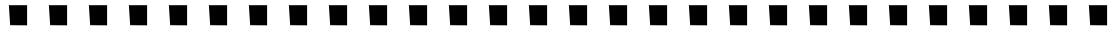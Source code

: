 SplineFontDB: 3.0
FontName: FruityGirl
FullName: FruityGirl
FamilyName: FruityGirl
Weight: Medium
Copyright: Copyright 2013, Google, Inc.
UComments: "2013-3-8: Created." 
Version: 001.000
ItalicAngle: 0
UnderlinePosition: -1179
UnderlineWidth: 131
Ascent: 1536
Descent: 512
LayerCount: 2
Layer: 0 0 "Back"  1
Layer: 1 0 "Fore"  0
XUID: [1021 612 2057811128 4032223]
FSType: 0
OS2Version: 0
OS2_WeightWidthSlopeOnly: 0
OS2_UseTypoMetrics: 1
CreationTime: 1362735710
ModificationTime: 1363106945
PfmFamily: 81
TTFWeight: 500
TTFWidth: 5
LineGap: 256
VLineGap: 184
OS2TypoAscent: 1536
OS2TypoAOffset: 0
OS2TypoDescent: -512
OS2TypoDOffset: 0
OS2TypoLinegap: 184
OS2WinAscent: 1536
OS2WinAOffset: 0
OS2WinDescent: 512
OS2WinDOffset: 0
HheadAscent: 1536
HheadAOffset: 0
HheadDescent: -512
HheadDOffset: 0
OS2Vendor: 'GOOG'
MarkAttachClasses: 1
DEI: 91125
LangName: 1033 "" "" "" "" "" "" "" "" "" "Xiangye Xiao" "" "" "" "Copyright (c) 2013, Google Inc.,+AAoACgAA-This Font Software is licensed under the SIL Open Font License, Version 1.1.+AAoA-This license is copied below, and is also available with a FAQ at:+AAoA-http://scripts.sil.org/OFL+AAoACgAK------------------------------------------------------------+AAoA-SIL OPEN FONT LICENSE Version 1.1 - 26 February 2007+AAoA------------------------------------------------------------+AAoACgAA-PREAMBLE+AAoA-The goals of the Open Font License (OFL) are to stimulate worldwide+AAoA-development of collaborative font projects, to support the font creation+AAoA-efforts of academic and linguistic communities, and to provide a free and+AAoA-open framework in which fonts may be shared and improved in partnership+AAoA-with others.+AAoACgAA-The OFL allows the licensed fonts to be used, studied, modified and+AAoA-redistributed freely as long as they are not sold by themselves. The+AAoA-fonts, including any derivative works, can be bundled, embedded, +AAoA-redistributed and/or sold with any software provided that any reserved+AAoA-names are not used by derivative works. The fonts and derivatives,+AAoA-however, cannot be released under any other type of license. The+AAoA-requirement for fonts to remain under this license does not apply+AAoA-to any document created using the fonts or their derivatives.+AAoACgAA-DEFINITIONS+AAoAIgAA-Font Software+ACIA refers to the set of files released by the Copyright+AAoA-Holder(s) under this license and clearly marked as such. This may+AAoA-include source files, build scripts and documentation.+AAoACgAi-Reserved Font Name+ACIA refers to any names specified as such after the+AAoA-copyright statement(s).+AAoACgAi-Original Version+ACIA refers to the collection of Font Software components as+AAoA-distributed by the Copyright Holder(s).+AAoACgAi-Modified Version+ACIA refers to any derivative made by adding to, deleting,+AAoA-or substituting -- in part or in whole -- any of the components of the+AAoA-Original Version, by changing formats or by porting the Font Software to a+AAoA-new environment.+AAoACgAi-Author+ACIA refers to any designer, engineer, programmer, technical+AAoA-writer or other person who contributed to the Font Software.+AAoACgAA-PERMISSION & CONDITIONS+AAoA-Permission is hereby granted, free of charge, to any person obtaining+AAoA-a copy of the Font Software, to use, study, copy, merge, embed, modify,+AAoA-redistribute, and sell modified and unmodified copies of the Font+AAoA-Software, subject to the following conditions:+AAoACgAA-1) Neither the Font Software nor any of its individual components,+AAoA-in Original or Modified Versions, may be sold by itself.+AAoACgAA-2) Original or Modified Versions of the Font Software may be bundled,+AAoA-redistributed and/or sold with any software, provided that each copy+AAoA-contains the above copyright notice and this license. These can be+AAoA-included either as stand-alone text files, human-readable headers or+AAoA-in the appropriate machine-readable metadata fields within text or+AAoA-binary files as long as those fields can be easily viewed by the user.+AAoACgAA-3) No Modified Version of the Font Software may use the Reserved Font+AAoA-Name(s) unless explicit written permission is granted by the corresponding+AAoA-Copyright Holder. This restriction only applies to the primary font name as+AAoA-presented to the users.+AAoACgAA-4) The name(s) of the Copyright Holder(s) or the Author(s) of the Font+AAoA-Software shall not be used to promote, endorse or advertise any+AAoA-Modified Version, except to acknowledge the contribution(s) of the+AAoA-Copyright Holder(s) and the Author(s) or with their explicit written+AAoA-permission.+AAoACgAA-5) The Font Software, modified or unmodified, in part or in whole,+AAoA-must be distributed entirely under this license, and must not be+AAoA-distributed under any other license. The requirement for fonts to+AAoA-remain under this license does not apply to any document created+AAoA-using the Font Software.+AAoACgAA-TERMINATION+AAoA-This license becomes null and void if any of the above conditions are+AAoA-not met.+AAoACgAA-DISCLAIMER+AAoA-THE FONT SOFTWARE IS PROVIDED +ACIA-AS IS+ACIA, WITHOUT WARRANTY OF ANY KIND,+AAoA-EXPRESS OR IMPLIED, INCLUDING BUT NOT LIMITED TO ANY WARRANTIES OF+AAoA-MERCHANTABILITY, FITNESS FOR A PARTICULAR PURPOSE AND NONINFRINGEMENT+AAoA-OF COPYRIGHT, PATENT, TRADEMARK, OR OTHER RIGHT. IN NO EVENT SHALL THE+AAoA-COPYRIGHT HOLDER BE LIABLE FOR ANY CLAIM, DAMAGES OR OTHER LIABILITY,+AAoA-INCLUDING ANY GENERAL, SPECIAL, INDIRECT, INCIDENTAL, OR CONSEQUENTIAL+AAoA-DAMAGES, WHETHER IN AN ACTION OF CONTRACT, TORT OR OTHERWISE, ARISING+AAoA-FROM, OUT OF THE USE OR INABILITY TO USE THE FONT SOFTWARE OR FROM+AAoA-OTHER DEALINGS IN THE FONT SOFTWARE." "http://scripts.sil.org/OFL" 
Encoding: ISO8859-1
UnicodeInterp: none
NameList: Adobe Glyph List
DisplaySize: -72
AntiAlias: 1
FitToEm: 1
WinInfo: 10 10 9
BeginPrivate: 0
EndPrivate
BeginChars: 256 30

StartChar: A
Encoding: 65 65 0
Width: 2048
VWidth: 0
Flags: HW
LayerCount: 2
Fore
SplineSet
1491 273 m 25
 1491 1322 l 25
 557 1322 l 25
 623 298 l 25
 1491 290 l 25
 1491 273 l 25
EndSplineSet
EndChar

StartChar: B
Encoding: 66 66 1
Width: 2048
VWidth: 0
Flags: HW
LayerCount: 2
Fore
SplineSet
1491 273 m 25
 1491 1322 l 25
 557 1322 l 25
 623 298 l 25
 1491 290 l 25
 1491 273 l 25
EndSplineSet
EndChar

StartChar: C
Encoding: 67 67 2
Width: 2048
VWidth: 0
Flags: HW
LayerCount: 2
Fore
SplineSet
1491 273 m 25
 1491 1322 l 25
 557 1322 l 25
 623 298 l 25
 1491 290 l 25
 1491 273 l 25
EndSplineSet
EndChar

StartChar: D
Encoding: 68 68 3
Width: 2048
VWidth: 0
Flags: HW
LayerCount: 2
Fore
SplineSet
1491 273 m 25
 1491 1322 l 25
 557 1322 l 25
 623 298 l 25
 1491 290 l 25
 1491 273 l 25
EndSplineSet
EndChar

StartChar: E
Encoding: 69 69 4
Width: 2048
VWidth: 0
Flags: HW
LayerCount: 2
Fore
SplineSet
1491 273 m 25
 1491 1322 l 25
 557 1322 l 25
 623 298 l 25
 1491 290 l 25
 1491 273 l 25
EndSplineSet
EndChar

StartChar: F
Encoding: 70 70 5
Width: 2048
VWidth: 0
Flags: HW
LayerCount: 2
Fore
SplineSet
1491 273 m 25
 1491 1322 l 25
 557 1322 l 25
 623 298 l 25
 1491 290 l 25
 1491 273 l 25
EndSplineSet
EndChar

StartChar: G
Encoding: 71 71 6
Width: 2048
VWidth: 0
Flags: HW
LayerCount: 2
Fore
SplineSet
1491 273 m 25
 1491 1322 l 25
 557 1322 l 25
 623 298 l 25
 1491 290 l 25
 1491 273 l 25
EndSplineSet
EndChar

StartChar: H
Encoding: 72 72 7
Width: 2048
VWidth: 0
Flags: HW
LayerCount: 2
Fore
SplineSet
1491 273 m 25
 1491 1322 l 25
 557 1322 l 25
 623 298 l 25
 1491 290 l 25
 1491 273 l 25
EndSplineSet
EndChar

StartChar: I
Encoding: 73 73 8
Width: 2048
VWidth: 0
Flags: HW
LayerCount: 2
Fore
SplineSet
1491 273 m 25
 1491 1322 l 25
 557 1322 l 25
 623 298 l 25
 1491 290 l 25
 1491 273 l 25
EndSplineSet
EndChar

StartChar: J
Encoding: 74 74 9
Width: 2048
VWidth: 0
Flags: HW
LayerCount: 2
Fore
SplineSet
1491 273 m 25
 1491 1322 l 25
 557 1322 l 25
 623 298 l 25
 1491 290 l 25
 1491 273 l 25
EndSplineSet
EndChar

StartChar: K
Encoding: 75 75 10
Width: 2048
VWidth: 0
Flags: HW
LayerCount: 2
Fore
SplineSet
1491 273 m 25
 1491 1322 l 25
 557 1322 l 25
 623 298 l 25
 1491 290 l 25
 1491 273 l 25
EndSplineSet
EndChar

StartChar: L
Encoding: 76 76 11
Width: 2048
VWidth: 0
Flags: HW
LayerCount: 2
Fore
SplineSet
1491 273 m 25
 1491 1322 l 25
 557 1322 l 25
 623 298 l 25
 1491 290 l 25
 1491 273 l 25
EndSplineSet
EndChar

StartChar: M
Encoding: 77 77 12
Width: 2048
VWidth: 0
Flags: HW
LayerCount: 2
Fore
SplineSet
1491 273 m 25
 1491 1322 l 25
 557 1322 l 25
 623 298 l 25
 1491 290 l 25
 1491 273 l 25
EndSplineSet
EndChar

StartChar: N
Encoding: 78 78 13
Width: 2048
VWidth: 0
Flags: HW
LayerCount: 2
Fore
SplineSet
1491 273 m 25
 1491 1322 l 25
 557 1322 l 25
 623 298 l 25
 1491 290 l 25
 1491 273 l 25
EndSplineSet
EndChar

StartChar: O
Encoding: 79 79 14
Width: 2048
VWidth: 0
Flags: HW
LayerCount: 2
Fore
SplineSet
1491 273 m 25
 1491 1322 l 25
 557 1322 l 25
 623 298 l 25
 1491 290 l 25
 1491 273 l 25
EndSplineSet
EndChar

StartChar: P
Encoding: 80 80 15
Width: 2048
VWidth: 0
Flags: HW
LayerCount: 2
Fore
SplineSet
1491 273 m 25
 1491 1322 l 25
 557 1322 l 25
 623 298 l 25
 1491 290 l 25
 1491 273 l 25
EndSplineSet
EndChar

StartChar: Q
Encoding: 81 81 16
Width: 2048
VWidth: 0
Flags: HW
LayerCount: 2
Fore
SplineSet
1491 273 m 25
 1491 1322 l 25
 557 1322 l 25
 623 298 l 25
 1491 290 l 25
 1491 273 l 25
EndSplineSet
EndChar

StartChar: R
Encoding: 82 82 17
Width: 2048
VWidth: 0
Flags: HW
LayerCount: 2
Fore
SplineSet
1491 273 m 25
 1491 1322 l 25
 557 1322 l 25
 623 298 l 25
 1491 290 l 25
 1491 273 l 25
EndSplineSet
EndChar

StartChar: S
Encoding: 83 83 18
Width: 2048
VWidth: 0
Flags: HW
LayerCount: 2
Fore
SplineSet
1491 273 m 25
 1491 1322 l 25
 557 1322 l 25
 623 298 l 25
 1491 290 l 25
 1491 273 l 25
EndSplineSet
EndChar

StartChar: T
Encoding: 84 84 19
Width: 2048
VWidth: 0
Flags: HW
LayerCount: 2
Fore
SplineSet
1491 273 m 25
 1491 1322 l 25
 557 1322 l 25
 623 298 l 25
 1491 290 l 25
 1491 273 l 25
EndSplineSet
EndChar

StartChar: U
Encoding: 85 85 20
Width: 2048
VWidth: 0
Flags: HW
LayerCount: 2
Fore
SplineSet
1491 273 m 25
 1491 1322 l 25
 557 1322 l 25
 623 298 l 25
 1491 290 l 25
 1491 273 l 25
EndSplineSet
EndChar

StartChar: V
Encoding: 86 86 21
Width: 2048
VWidth: 0
Flags: HW
LayerCount: 2
Fore
SplineSet
1491 273 m 25
 1491 1322 l 25
 557 1322 l 25
 623 298 l 25
 1491 290 l 25
 1491 273 l 25
EndSplineSet
EndChar

StartChar: W
Encoding: 87 87 22
Width: 2048
VWidth: 0
Flags: HW
LayerCount: 2
Fore
SplineSet
1491 273 m 25
 1491 1322 l 25
 557 1322 l 25
 623 298 l 25
 1491 290 l 25
 1491 273 l 25
EndSplineSet
EndChar

StartChar: X
Encoding: 88 88 23
Width: 2048
VWidth: 0
Flags: HW
LayerCount: 2
Fore
SplineSet
1491 273 m 25
 1491 1322 l 25
 557 1322 l 25
 623 298 l 25
 1491 290 l 25
 1491 273 l 25
EndSplineSet
EndChar

StartChar: Y
Encoding: 89 89 24
Width: 2048
VWidth: 0
Flags: HW
LayerCount: 2
Fore
SplineSet
1491 273 m 25
 1491 1322 l 25
 557 1322 l 25
 623 298 l 25
 1491 290 l 25
 1491 273 l 25
EndSplineSet
EndChar

StartChar: Z
Encoding: 90 90 25
Width: 2048
VWidth: 0
Flags: HW
LayerCount: 2
Fore
SplineSet
1491 273 m 25
 1491 1322 l 25
 557 1322 l 25
 623 298 l 25
 1491 290 l 25
 1491 273 l 25
EndSplineSet
EndChar

StartChar: period
Encoding: 46 46 26
Width: 2048
VWidth: 0
Flags: HW
LayerCount: 2
Fore
SplineSet
1491 273 m 25
 1491 1322 l 25
 557 1322 l 25
 623 298 l 25
 1491 290 l 25
 1491 273 l 25
EndSplineSet
EndChar

StartChar: comma
Encoding: 44 44 27
Width: 2048
VWidth: 0
Flags: HW
LayerCount: 2
Fore
SplineSet
1491 273 m 25
 1491 1322 l 25
 557 1322 l 25
 623 298 l 25
 1491 290 l 25
 1491 273 l 25
EndSplineSet
EndChar

StartChar: uni0000
Encoding: 0 0 28
Width: 2048
VWidth: 0
Flags: HW
LayerCount: 2
EndChar

StartChar: space
Encoding: 32 32 29
Width: 2048
VWidth: 0
Flags: HW
LayerCount: 2
EndChar
EndChars
EndSplineFont
